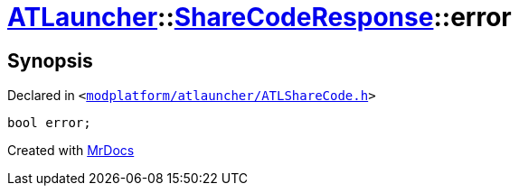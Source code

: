 [#ATLauncher-ShareCodeResponse-error]
= xref:ATLauncher.adoc[ATLauncher]::xref:ATLauncher/ShareCodeResponse.adoc[ShareCodeResponse]::error
:relfileprefix: ../../
:mrdocs:


== Synopsis

Declared in `&lt;https://github.com/PrismLauncher/PrismLauncher/blob/develop/launcher/modplatform/atlauncher/ATLShareCode.h#L39[modplatform&sol;atlauncher&sol;ATLShareCode&period;h]&gt;`

[source,cpp,subs="verbatim,replacements,macros,-callouts"]
----
bool error;
----



[.small]#Created with https://www.mrdocs.com[MrDocs]#
